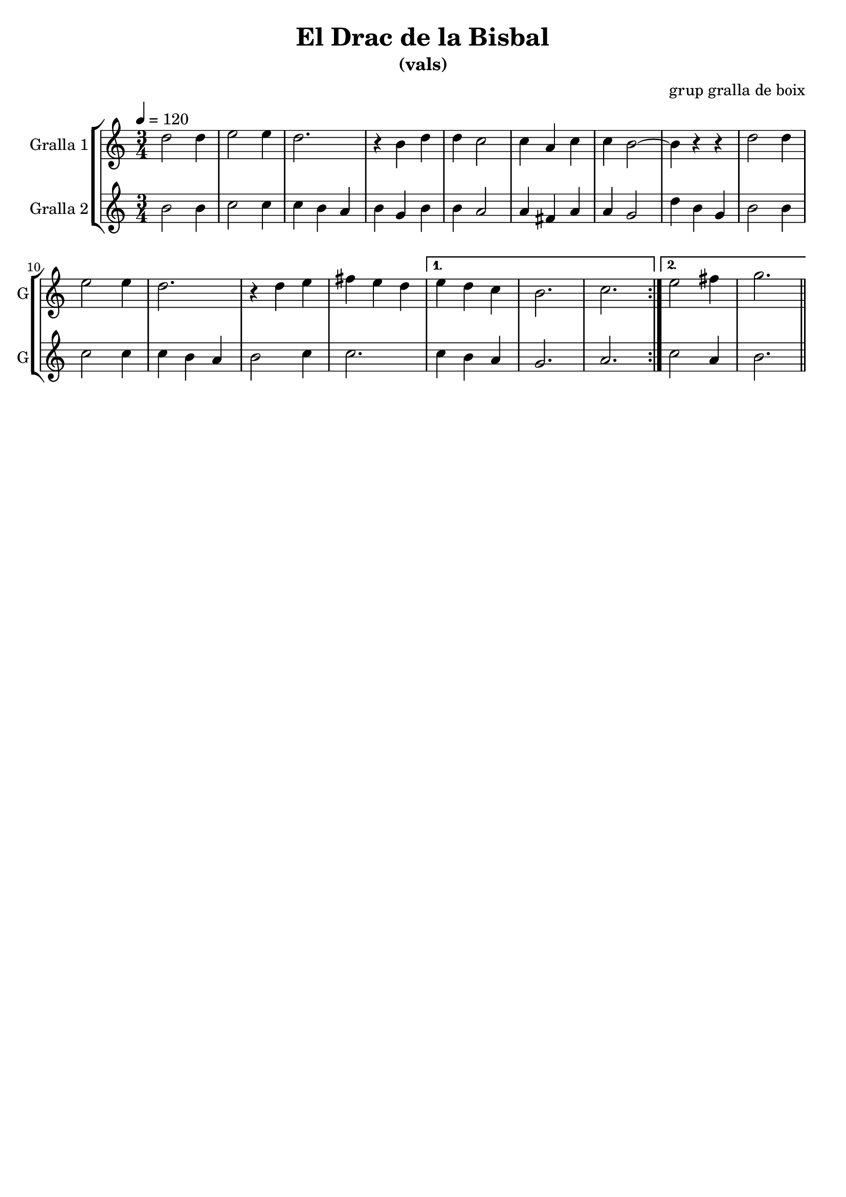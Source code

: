 \version "2.16.2"

\header {
  dedication=""
  title="El Drac de la Bisbal"
  subtitle="(vals)"
  subsubtitle=""
  poet=""
  meter=""
  piece=""
  composer="grup gralla de boix"
  arranger=""
  opus=""
  instrument=""
  copyright=""
  tagline=""
}

liniaroAa =
\relative d''
{
  \tempo 4=120
  \clef treble
  \key c \major
  \time 3/4
  \repeat volta 2 { d2 d4   |
  e2 e4   |
  d2.  |
  r4  b d  |
  %05
  d4 c2  |
  c4 a c  |
  c4 b2 ~  |
  b4 r r  |
  d2 d4  |
  %10
  e2 e4  |
  d2.  |
  r4 d e  |
  fis4 e d }
  \alternative { { e4 d c  |
  %15
  b2.  |
  c2. }
  { e2 fis4  |
  g2. } } \bar "||"
}

liniaroAb =
\relative b'
{
  \tempo 4=120
  \clef treble
  \key c \major
  \time 3/4
  \repeat volta 2 { b2 b4  |
  c2 c4  |
  c4 b a  |
  b4 g b  |
  %05
  b4 a2  |
  a4 fis a  |
  a4 g2  |
  d'4 b g  |
  b2 b4  |
  %10
  c2 c4  |
  c4 b a  |
  b2 c4  |
  c2. }
  \alternative { { c4 b a  |
  %15
  g2.  |
  a2. }
  { c2 a4  |
  b2. } } \bar "||"
}

\bookpart {
  \score {
    \new StaffGroup {
      \override Score.RehearsalMark.self-alignment-X = #LEFT
      <<
        \new Staff \with {instrumentName = #"Gralla 1" shortInstrumentName = #"G"} \liniaroAa
        \new Staff \with {instrumentName = #"Gralla 2" shortInstrumentName = #"G"} \liniaroAb
      >>
    }
    \layout {}
  }
  \score { \unfoldRepeats
    \new StaffGroup {
      \override Score.RehearsalMark.self-alignment-X = #LEFT
      <<
        \new Staff \with {instrumentName = #"Gralla 1" shortInstrumentName = #"G"} \liniaroAa
        \new Staff \with {instrumentName = #"Gralla 2" shortInstrumentName = #"G"} \liniaroAb
      >>
    }
    \midi {}
  }
}

\bookpart {
  \header {instrument="Gralla 1"}
  \score {
    \new StaffGroup {
      \override Score.RehearsalMark.self-alignment-X = #LEFT
      <<
        \new Staff \liniaroAa
      >>
    }
    \layout {}
  }
  \score { \unfoldRepeats
    \new StaffGroup {
      \override Score.RehearsalMark.self-alignment-X = #LEFT
      <<
        \new Staff \liniaroAa
      >>
    }
    \midi {}
  }
}

\bookpart {
  \header {instrument="Gralla 2"}
  \score {
    \new StaffGroup {
      \override Score.RehearsalMark.self-alignment-X = #LEFT
      <<
        \new Staff \liniaroAb
      >>
    }
    \layout {}
  }
  \score { \unfoldRepeats
    \new StaffGroup {
      \override Score.RehearsalMark.self-alignment-X = #LEFT
      <<
        \new Staff \liniaroAb
      >>
    }
    \midi {}
  }
}

